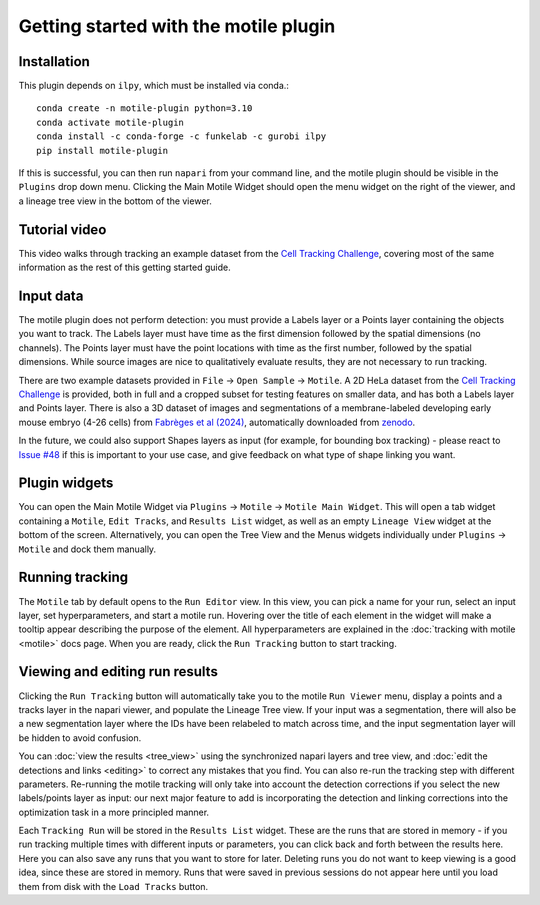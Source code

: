 Getting started with the motile plugin
======================================

Installation
************
This plugin depends on ``ilpy``, which must be installed via conda.::

    conda create -n motile-plugin python=3.10
    conda activate motile-plugin
    conda install -c conda-forge -c funkelab -c gurobi ilpy
    pip install motile-plugin

If this is successful, you can then run ``napari`` from your command line, and
the motile plugin should be visible in the ``Plugins`` drop down menu.
Clicking the Main Motile Widget should open the menu widget on the right of the viewer,
and a lineage tree view in the bottom of the viewer.

Tutorial video
**************
This video walks through tracking an example dataset from the `Cell Tracking Challenge`_,
covering most of the same information as the rest of this getting started guide.

.. raw:: html

  <iframe src="https://drive.google.com/file/d/1zHvO9inHw0Hlbwq5zmRX4qUnVuO21neo/preview" width="640" height="480" allow="autoplay"></iframe>


Input data
**********
The motile plugin does not perform detection: you must provide a Labels layer or a Points layer
containing the objects you want to track.
The Labels layer must have time as the
first dimension followed by the spatial dimensions (no channels).
The Points layer must have the point locations with time as the first number,
followed by the spatial dimensions. While source images are
nice to qualitatively evaluate results, they are not necessary to run tracking.

There are two example datasets provided in ``File`` -> ``Open Sample`` -> ``Motile``.
A 2D HeLa dataset from the `Cell Tracking Challenge`_ is provided, both in full and a cropped subset for testing features on smaller data, and has both a Labels layer and Points layer.
There is also a 3D dataset of images and segmentations of a membrane-labeled developing early mouse embryo (4-26 cells)
from `Fabrèges et al (2024)`_, automatically downloaded from `zenodo`_.

In the future, we could also support Shapes layers as input (for example,
for bounding box tracking) - please react to
`Issue #48`_ if this is important to your use case, and give feedback on what type
of shape linking you want.

Plugin widgets
**************
You can open the Main Motile Widget via ``Plugins`` -> ``Motile`` -> ``Motile Main Widget``.
This will open a tab widget containing a ``Motile``, ``Edit Tracks``, and ``Results List`` widget, as well
as an empty ``Lineage View`` widget at the bottom of the screen. Alternatively, you can open the Tree View
and the Menus widgets individually under ``Plugins`` -> ``Motile`` and dock them manually.

Running tracking
****************
The ``Motile`` tab by default opens to the ``Run Editor`` view. In this view,
you can pick a name for your run, select an input layer, set
hyperparameters, and start a motile run. Hovering over the title of each
element in the widget will make a tooltip appear describing the purpose
of the element. All hyperparameters are explained in the :doc:`tracking with motile <motile>` docs page.
When you are ready, click the ``Run Tracking`` button to start tracking.

Viewing and editing run results
*******************************
Clicking the ``Run Tracking`` button will automatically take you to the motile ``Run Viewer``
menu, display a points and a tracks layer in the napari viewer, and populate the Lineage Tree view. If your input was a segmentation, there will also be
a new segmentation layer where the IDs have been relabeled to match across time, and the input segmentation layer will be hidden to avoid confusion.

You can :doc:`view the results <tree_view>` using the synchronized napari layers and tree view, and :doc:`edit the detections and links <editing>` to correct any mistakes that you find. You can also re-run the tracking step with different parameters. Re-running the motile tracking will only take into account the detection corrections
if you select the new labels/points layer as input: our next major feature to add
is incorporating the detection and linking corrections into the optimization task in a more principled manner.

Each ``Tracking Run`` will be stored in the ``Results List`` widget.
These are the runs that are stored in memory - if you run tracking multiple
times with different inputs or parameters, you can click back and forth
between the results here. Here you can also save any runs that you want to store for later.
Deleting runs you do not want to keep viewing is a good idea, since these are stored in memory.
Runs that were saved in previous sessions do not appear here until you load them from disk with the ``Load Tracks`` button.

.. _Issue #48: https://github.com/funkelab/motile_napari_plugin/issues/48
.. _Cell Tracking Challenge: https://celltrackingchallenge.net/
.. _Fabrèges et al (2024): https://www.science.org/doi/10.1126/science.adh1145
.. _zenodo: https://zenodo.org/records/13903500
